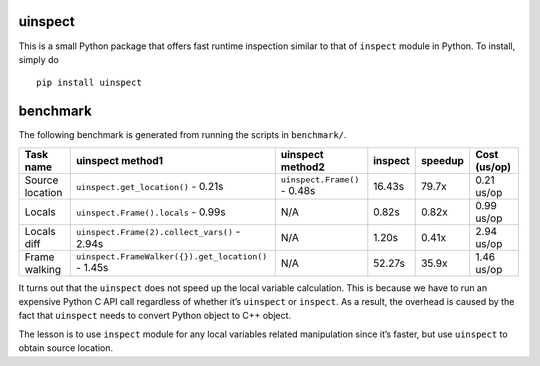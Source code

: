 uinspect
========

This is a small Python package that offers fast runtime inspection similar to that of ``inspect`` module in Python. To install, simply do

::

   pip install uinspect

benchmark
=========

The following benchmark is generated from running the scripts in ``benchmark/``.

+-----------------+-----------------------------------------------------+------------------------------+---------+---------+--------------+
| Task name       | uinspect method1                                    | uinspect method2             | inspect | speedup | Cost (us/op) |
+=================+=====================================================+==============================+=========+=========+==============+
| Source location | ``uinspect.get_location()`` - 0.21s                 | ``uinspect.Frame()`` - 0.48s | 16.43s  | 79.7x   | 0.21 us/op   |
+-----------------+-----------------------------------------------------+------------------------------+---------+---------+--------------+
| Locals          | ``uinspect.Frame().locals`` - 0.99s                 | N/A                          | 0.82s   | 0.82x   | 0.99 us/op   |
+-----------------+-----------------------------------------------------+------------------------------+---------+---------+--------------+
| Locals diff     | ``uinspect.Frame(2).collect_vars()`` - 2.94s        | N/A                          | 1.20s   | 0.41x   | 2.94 us/op   |
+-----------------+-----------------------------------------------------+------------------------------+---------+---------+--------------+
| Frame walking   | ``uinspect.FrameWalker({}).get_location()`` - 1.45s | N/A                          | 52.27s  | 35.9x   | 1.46 us/op   |
+-----------------+-----------------------------------------------------+------------------------------+---------+---------+--------------+

It turns out that the ``uinspect`` does not speed up the local variable calculation. This is because we have to run an expensive Python C API call regardless of whether it’s ``uinspect`` or ``inspect``. As a result, the overhead is caused by the fact that ``uinspect`` needs to convert Python object to C++ object.

The lesson is to use ``inspect`` module for any local variables related manipulation since it’s faster, but use ``uinspect`` to obtain source location.
